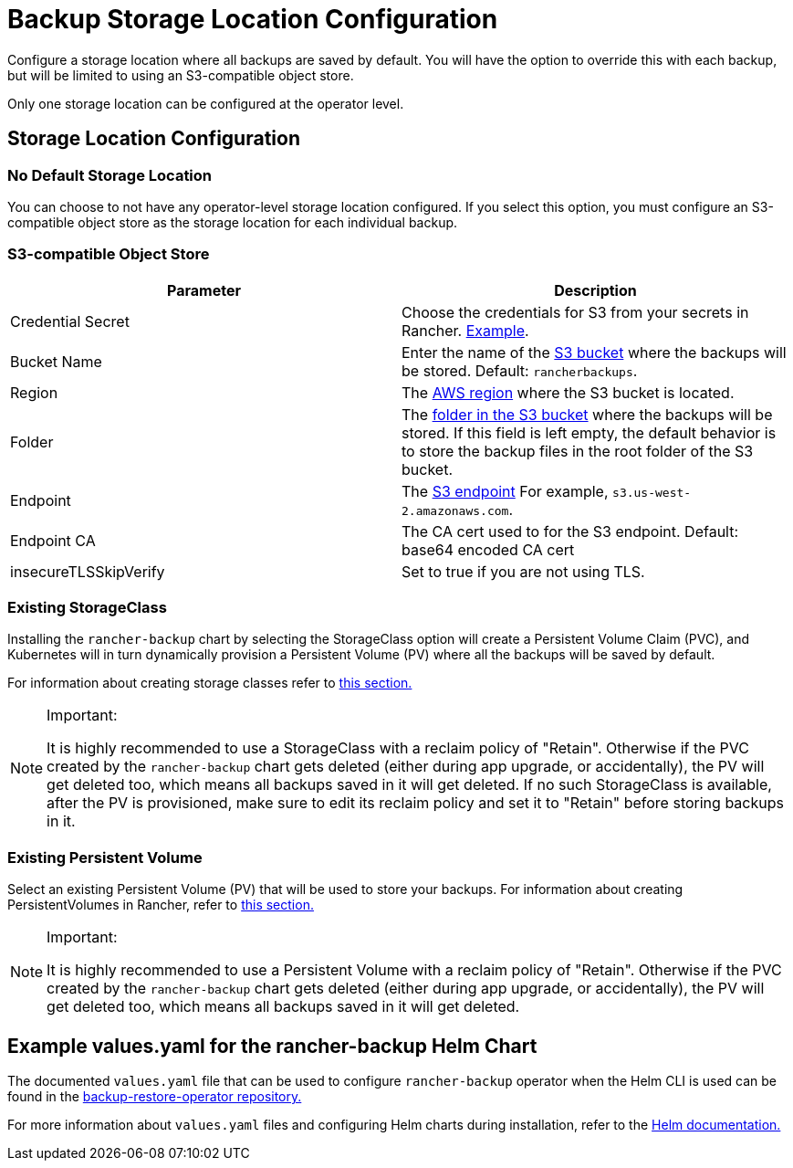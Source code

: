 = Backup Storage Location Configuration

Configure a storage location where all backups are saved by default. You will have the option to override this with each backup, but will be limited to using an S3-compatible object store.

Only one storage location can be configured at the operator level.

== Storage Location Configuration

=== No Default Storage Location

You can choose to not have any operator-level storage location configured. If you select this option, you must configure an S3-compatible object store as the storage location for each individual backup.

=== S3-compatible Object Store

|===
| Parameter | Description

| Credential Secret
| Choose the credentials for S3 from your secrets in Rancher. link:examples.adoc#example-credential-secret-for-storing-backups-in-s3[Example].

| Bucket Name
| Enter the name of the https://docs.aws.amazon.com/AmazonS3/latest/dev/UsingBucket.html[S3 bucket] where the backups will be stored. Default: `rancherbackups`.

| Region
| The https://aws.amazon.com/about-aws/global-infrastructure/regions_az/[AWS region] where the S3 bucket is located.

| Folder
| The https://docs.aws.amazon.com/AmazonS3/latest/user-guide/using-folders.html[folder in the S3 bucket] where the backups will be stored. If this field is left empty, the default behavior is to store the backup files in the root folder of the S3 bucket.

| Endpoint
| The https://docs.aws.amazon.com/general/latest/gr/s3.html[S3 endpoint] For example, `s3.us-west-2.amazonaws.com`.

| Endpoint CA
| The CA cert used to for the S3 endpoint. Default: base64 encoded CA cert

| insecureTLSSkipVerify
| Set to true if you are not using TLS.
|===

=== Existing StorageClass

Installing the `rancher-backup` chart by selecting the StorageClass option will create a Persistent Volume Claim (PVC), and Kubernetes will in turn dynamically provision a Persistent Volume (PV) where all the backups will be saved by default.

For information about creating storage classes refer to xref:../../how-to-guides/new-user-guides/manage-clusters/create-kubernetes-persistent-storage/manage-persistent-storage/dynamically-provision-new-storage.adoc[this section.]

[NOTE]
.Important:
====

It is highly recommended to use a StorageClass with a reclaim policy of "Retain". Otherwise if the PVC created by the `rancher-backup` chart gets deleted (either during app upgrade, or accidentally), the PV will get deleted too, which means all backups saved in it will get deleted.
If no such StorageClass is available, after the PV is provisioned, make sure to edit its reclaim policy and set it to "Retain" before storing backups in it.
====


=== Existing Persistent Volume

Select an existing Persistent Volume (PV) that will be used to store your backups. For information about creating PersistentVolumes in Rancher, refer to link:../../how-to-guides/new-user-guides/manage-clusters/create-kubernetes-persistent-storage/manage-persistent-storage/set-up-existing-storage.adoc#2-add-a-persistentvolume-that-refers-to-the-persistent-storage[this section.]

[NOTE]
.Important:
====

It is highly recommended to use a Persistent Volume with a reclaim policy of "Retain". Otherwise if the PVC created by the `rancher-backup` chart gets deleted (either during app upgrade, or accidentally), the PV will get deleted too, which means all backups saved in it will get deleted.
====


== Example values.yaml for the rancher-backup Helm Chart

The documented `values.yaml` file that can be used to configure `rancher-backup` operator when the Helm CLI is used can be found in the https://github.com/rancher/backup-restore-operator/blob/master/charts/rancher-backup/values.yaml[backup-restore-operator repository.]

For more information about `values.yaml` files and configuring Helm charts during installation, refer to the https://helm.sh/docs/intro/using_helm/#customizing-the-chart-before-installing[Helm documentation.]
